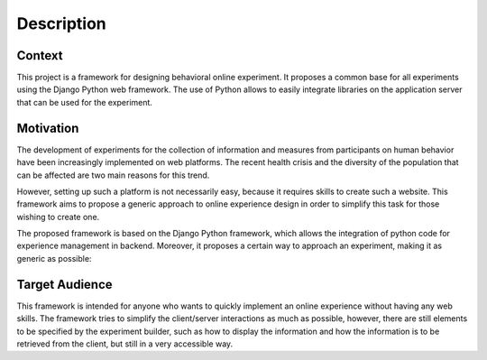 Description
=====================================

.. image:: _static/dial_logo.png
   :width: 50 px
   :align: center
   
Context
-------

This project is a framework for designing behavioral online experiment. It proposes a common base for all experiments using the Django Python web framework. The use of Python allows to easily integrate libraries on the application server that can be used for the experiment.


Motivation
----------

The development of experiments for the collection of information and measures from participants on human behavior have been increasingly implemented on web platforms. The recent health crisis and the diversity of the population that can be affected are two main reasons for this trend.

However, setting up such a platform is not necessarily easy, because it requires skills to create such a website. This framework aims to propose a generic approach to online experience design in order to simplify this task for those wishing to create one.

The proposed framework is based on the Django Python framework, which allows the integration of python code for experience management in backend. Moreover, it proposes a certain way to approach an experiment, making it as generic as possible:


Target Audience
---------------

This framework is intended for anyone who wants to quickly implement an online experience without having any web skills. The framework tries to simplify the client/server interactions as much as possible, however, there are still elements to be specified by the experiment builder, such as how to display the information and how the information is to be retrieved from the client, but still in a very accessible way.